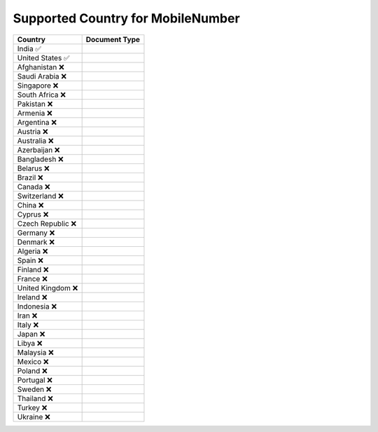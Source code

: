 Supported Country for MobileNumber
================================

====================  =========== 
 Country               Document Type 
====================  =========== 
India 	 ✅
United States 	 ✅
Afghanistan 	 ❌
Saudi Arabia 	 ❌
Singapore 	 ❌
South Africa 	 ❌
Pakistan 	 ❌
Armenia 	 ❌
Argentina 	 ❌
Austria 	 ❌
Australia 	 ❌
Azerbaijan 	 ❌
Bangladesh 	 ❌
Belarus 	 ❌
Brazil 	 ❌
Canada 	 ❌
Switzerland 	 ❌
China 	 ❌
Cyprus 	 ❌
Czech Republic 	 ❌
Germany 	 ❌
Denmark 	 ❌
Algeria 	 ❌
Spain 	 ❌
Finland 	 ❌
France 	 ❌
United Kingdom 	 ❌
Ireland 	 ❌
Indonesia 	 ❌
Iran 	 ❌
Italy 	 ❌
Japan 	 ❌
Libya 	 ❌
Malaysia 	 ❌
Mexico 	 ❌
Poland 	 ❌
Portugal 	 ❌
Sweden 	 ❌
Thailand 	 ❌
Turkey 	 ❌
Ukraine 	 ❌
====================  ===========